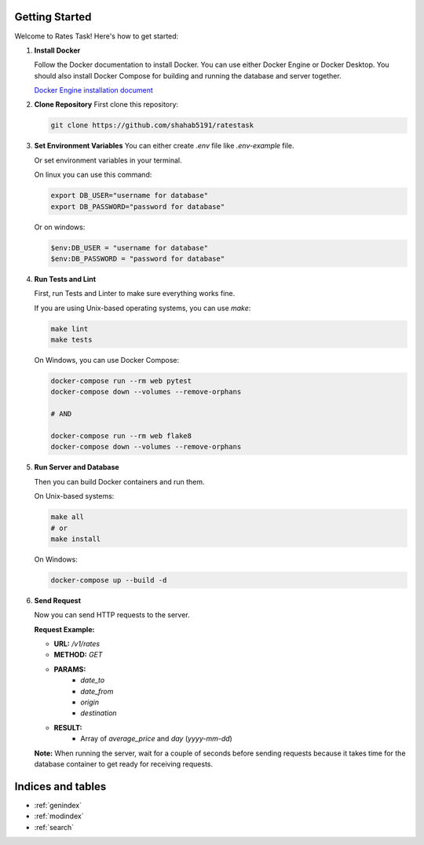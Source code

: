 Getting Started
===============

Welcome to Rates Task! Here's how to get started:

1. **Install Docker**

   Follow the Docker documentation to install Docker. You can use either Docker Engine or Docker Desktop.
   You should also install Docker Compose for building and running the database and server together.

   `Docker Engine installation document <https://docs.docker.com/engine/install/>`_

2. **Clone Repository**
   First clone this repository:

   .. code-block:: bash

       git clone https://github.com/shahab5191/ratestask

3. **Set Environment Variables**
   You can either create `.env` file like `.env-example` file.

   Or set environment variables in your terminal.

   On linux you can use this command:
    
   .. code-block:: bash

       export DB_USER="username for database"
       export DB_PASSWORD="password for database"

   Or on windows:

   .. code-block:: powershell

       $env:DB_USER = "username for database"
       $env:DB_PASSWORD = "password for database"

4. **Run Tests and Lint**

   First, run Tests and Linter to make sure everything works fine.

   If you are using Unix-based operating systems, you can use `make`:

   .. code-block:: bash

      make lint
      make tests

   On Windows, you can use Docker Compose:

   .. code-block:: bash

      docker-compose run --rm web pytest
      docker-compose down --volumes --remove-orphans

      # AND

      docker-compose run --rm web flake8
      docker-compose down --volumes --remove-orphans

5. **Run Server and Database**

   Then you can build Docker containers and run them.

   On Unix-based systems:

   .. code-block:: bash

      make all
      # or
      make install

   On Windows:

   .. code-block:: bash

      docker-compose up --build -d

6. **Send Request**

   Now you can send HTTP requests to the server.

   **Request Example:**

   - **URL:** `/v1/rates`
   - **METHOD:** `GET`
   - **PARAMS:**
      - `date_to`
      - `date_from`
      - `origin`
      - `destination`
   - **RESULT:**
      - Array of `average_price` and `day` (`yyyy-mm-dd`)

   **Note:** When running the server, wait for a couple of seconds before sending requests because it takes time for the database container to get ready for receiving requests.

Indices and tables
==================

* :ref:`genindex`
* :ref:`modindex`
* :ref:`search`
